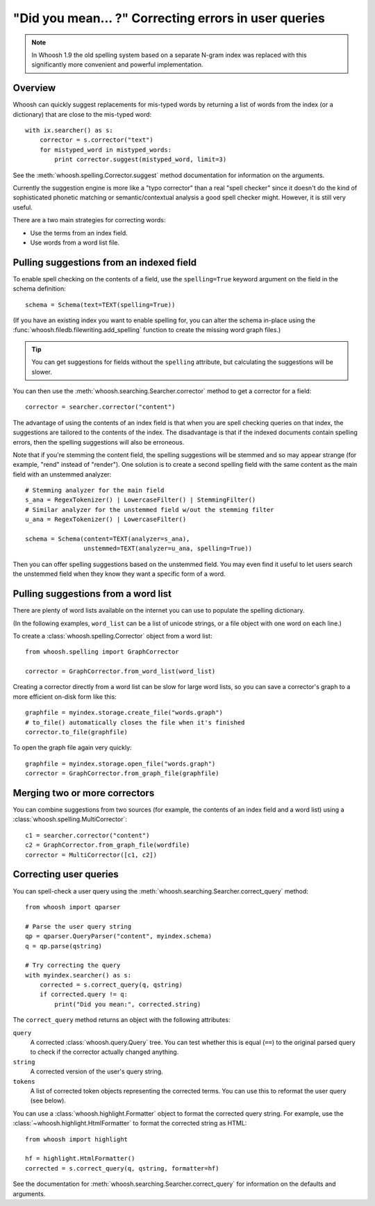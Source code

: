 =====================================================
"Did you mean... ?" Correcting errors in user queries
=====================================================

.. note::
    In Whoosh 1.9 the old spelling system based on a separate N-gram index was
    replaced with this significantly more convenient and powerful
    implementation.


Overview
========

Whoosh can quickly suggest replacements for mis-typed words by returning a list
of words from the index (or a dictionary) that are close to the mis-typed word::

    with ix.searcher() as s:
        corrector = s.corrector("text")
        for mistyped_word in mistyped_words:
            print corrector.suggest(mistyped_word, limit=3)

See the :meth:`whoosh.spelling.Corrector.suggest` method documentation for
information on the arguments.

Currently the suggestion engine is more like a "typo corrector" than a real
"spell checker" since it doesn't do the kind of sophisticated phonetic matching
or semantic/contextual analysis a good spell checker might. However, it is
still very useful.

There are a two main strategies for correcting words:

*   Use the terms from an index field.

*   Use words from a word list file.


Pulling suggestions from an indexed field
=========================================

To enable spell checking on the contents of a field, use the ``spelling=True``
keyword argument on the field in the schema definition::

    schema = Schema(text=TEXT(spelling=True))

(If you have an existing index you want to enable spelling for, you can alter
the schema in-place using the :func:`whoosh.filedb.filewriting.add_spelling`
function to create the missing word graph files.)

.. tip::
    You can get suggestions for fields without the ``spelling`` attribute, but
    calculating the suggestions will be slower.

You can then use the :meth:`whoosh.searching.Searcher.corrector` method to get a
corrector for a field::

    corrector = searcher.corrector("content")

The advantage of using the contents of an index field is that when you are spell
checking queries on that index, the suggestions are tailored to the contents of
the index. The disadvantage is that if the indexed documents contain spelling
errors, then the spelling suggestions will also be erroneous.

Note that if you're stemming the content field, the spelling suggestions will be
stemmed and so may appear strange (for example, "rend" instead of "render").
One solution is to create a second spelling field with the same content as the
main field with an unstemmed analyzer::

    # Stemming analyzer for the main field
    s_ana = RegexTokenizer() | LowercaseFilter() | StemmingFilter()
    # Similar analyzer for the unstemmed field w/out the stemming filter
    u_ana = RegexTokenizer() | LowercaseFilter()
    
    schema = Schema(content=TEXT(analyzer=s_ana),
                    unstemmed=TEXT(analyzer=u_ana, spelling=True))

Then you can offer spelling suggestions based on the unstemmed field. You may
even find it useful to let users search the unstemmed field when they know they
want a specific form of a word.


Pulling suggestions from a word list
====================================

There are plenty of word lists available on the internet you can use to populate
the spelling dictionary.

(In the following examples, ``word_list`` can be a list of unicode strings, or a
file object with one word on each line.)

To create a :class:`whoosh.spelling.Corrector` object from a word list::

    from whoosh.spelling import GraphCorrector
    
    corrector = GraphCorrector.from_word_list(word_list)
    
Creating a corrector directly from a word list can be slow for large word lists,
so you can save a corrector's graph to a more efficient on-disk form like this::

    graphfile = myindex.storage.create_file("words.graph")
    # to_file() automatically closes the file when it's finished
    corrector.to_file(graphfile)

To open the graph file again very quickly::

    graphfile = myindex.storage.open_file("words.graph")
    corrector = GraphCorrector.from_graph_file(graphfile)


Merging two or more correctors
==============================

You can combine suggestions from two sources (for example, the contents of an
index field and a word list) using a :class:`whoosh.spelling.MultiCorrector`::

    c1 = searcher.corrector("content")
    c2 = GraphCorrector.from_graph_file(wordfile)
    corrector = MultiCorrector([c1, c2])


Correcting user queries
=======================

You can spell-check a user query using the
:meth:`whoosh.searching.Searcher.correct_query` method::

    from whoosh import qparser

    # Parse the user query string
    qp = qparser.QueryParser("content", myindex.schema)
    q = qp.parse(qstring)
    
    # Try correcting the query
    with myindex.searcher() as s:
        corrected = s.correct_query(q, qstring)
        if corrected.query != q:
            print("Did you mean:", corrected.string)

The ``correct_query`` method returns an object with the following attributes:

``query``
    A corrected :class:`whoosh.query.Query` tree. You can test whether this
    is equal (``==``) to the original parsed query to check if the corrector
    actually changed anything.

``string``
    A corrected version of the user's query string.

``tokens``
    A list of corrected token objects representing the corrected terms. You
    can use this to reformat the user query (see below).


You can use a :class:`whoosh.highlight.Formatter` object to format the corrected
query string. For example, use the :class:`~whoosh.highlight.HtmlFormatter` to
format the corrected string as HTML::

    from whoosh import highlight
    
    hf = highlight.HtmlFormatter()
    corrected = s.correct_query(q, qstring, formatter=hf)
     
See the documentation for :meth:`whoosh.searching.Searcher.correct_query` for
information on the defaults and arguments.







